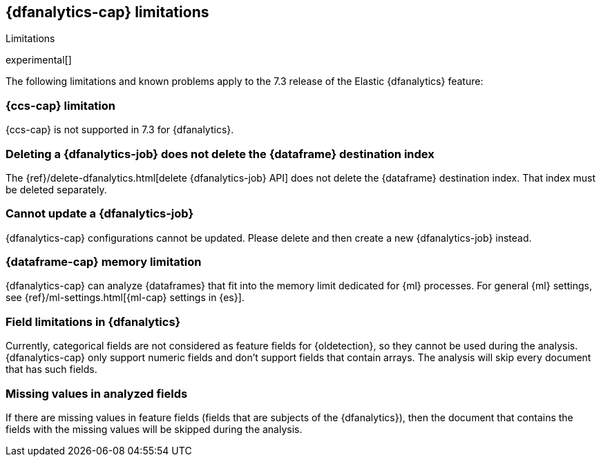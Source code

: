 [role="xpack"]
[[ml-dfa-limitations]]
== {dfanalytics-cap} limitations
[subs="attributes"]
++++
<titleabbrev>Limitations</titleabbrev>
++++

experimental[]

The following limitations and known problems apply to the 7.3 release of 
the Elastic {dfanalytics} feature:

[float]
[[dfa-ccs-limitations]]
=== {ccs-cap} limitation

{ccs-cap} is not supported in 7.3 for {dfanalytics}.

[float]
[[dfa-deletion-limitations]]
=== Deleting a {dfanalytics-job} does not delete the {dataframe} destination index

The {ref}/delete-dfanalytics.html[delete {dfanalytics-job} API] does not delete
the {dataframe} 
destination index. That index must be deleted separately.

[float]
[[dfa-update-limitations]]
=== Cannot update a {dfanalytics-job}

{dfanalytics-cap} configurations cannot be updated. Please delete and 
then create a new {dfanalytics-job} instead.

[float]
[[dfa-dataframe-size-limitations]]
=== {dataframe-cap} memory limitation

{dfanalytics-cap} can analyze {dataframes} that fit into the memory limit 
dedicated for {ml} processes. For general {ml} settings, see 
{ref}/ml-settings.html[{ml-cap} settings in {es}].

[float]
[[dfa-field-limitations]]
=== Field limitations in {dfanalytics}

Currently, categorical fields are not considered as feature fields for 
{oldetection}, so they cannot be used during the analysis. {dfanalytics-cap} 
only support numeric fields and don't support fields that contain arrays. The 
analysis will skip every document that has such fields.

[float]
[[dfa-missing-fields-limitations]]
=== Missing values in analyzed fields

If there are missing values in feature fields (fields that are subjects of the 
{dfanalytics}), then the document that contains the fields with the missing 
values will be skipped during the analysis.
